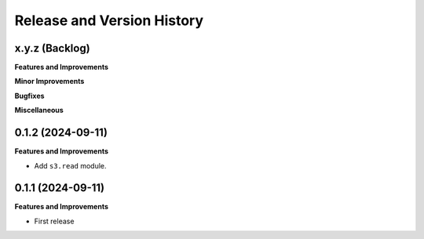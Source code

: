 .. _release_history:

Release and Version History
==============================================================================


x.y.z (Backlog)
~~~~~~~~~~~~~~~~~~~~~~~~~~~~~~~~~~~~~~~~~~~~~~~~~~~~~~~~~~~~~~~~~~~~~~~~~~~~~~
**Features and Improvements**

**Minor Improvements**

**Bugfixes**

**Miscellaneous**


0.1.2 (2024-09-11)
~~~~~~~~~~~~~~~~~~~~~~~~~~~~~~~~~~~~~~~~~~~~~~~~~~~~~~~~~~~~~~~~~~~~~~~~~~~~~~
**Features and Improvements**

- Add ``s3.read`` module.


0.1.1 (2024-09-11)
~~~~~~~~~~~~~~~~~~~~~~~~~~~~~~~~~~~~~~~~~~~~~~~~~~~~~~~~~~~~~~~~~~~~~~~~~~~~~~
**Features and Improvements**

- First release
